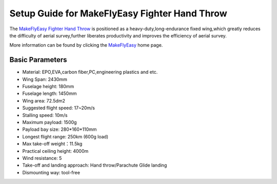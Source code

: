 .. _airframe-fighter hand throw:

====================================
Setup Guide for  MakeFlyEasy Fighter Hand Throw
====================================

..  youtube:: GW1bqDLc0zs
    :width: 100%


The `MakeFlyEasy Fighter Hand Throw <http://www.makeflyeasy.com/>`__ is positioned as a heavy-duty,long-endurance fixed wing,which greatly reduces the difficulty of aerial survey,further liberates productivity and improves the efficiency of aerial survey.

More information can be found by clicking the `MakeFlyEasy <http://www.makeflyeasy.com/>`__ home page.

Basic Parameters
==========

- Material: EPO,EVA,carbon fiber,PC,engineering plastics and etc.
- Wing Span: 2430mm                
- Fuselage height: 180mm
- Fuselage length: 1450mm            
- Wing area: 72.5dm2
- Suggested flight speed: 17~20m/s      
- Stalling speed: 10m/s
- Maximum payload: 1500g       
- Payload bay size: 280*160*110mm
- Longest flight range: 250km (600g load)     
- Max take-off weight：11.5kg
- Practical ceiling height: 4000m             
- Wind resistance: 5
- Take-off and landing approach: Hand throw/Parachute Glide landing   
- Dismounting way: tool-free
